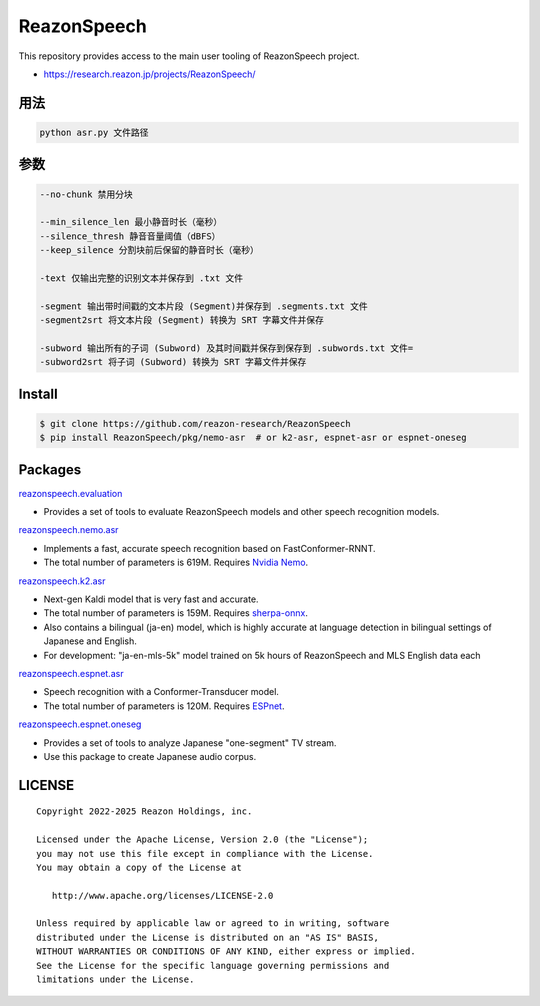 ============
ReazonSpeech
============

This repository provides access to the main user tooling of ReazonSpeech project.

* https://research.reazon.jp/projects/ReazonSpeech/

用法
====
.. code:: console

   python asr.py 文件路径

参数
====
.. code:: console

   --no-chunk 禁用分块

   --min_silence_len 最小静音时长（毫秒）
   --silence_thresh 静音音量阈值（dBFS）
   --keep_silence 分割块前后保留的静音时长（毫秒）

   -text 仅输出完整的识别文本并保存到 .txt 文件

   -segment 输出带时间戳的文本片段 (Segment)并保存到 .segments.txt 文件
   -segment2srt 将文本片段 (Segment) 转换为 SRT 字幕文件并保存

   -subword 输出所有的子词 (Subword) 及其时间戳并保存到保存到 .subwords.txt 文件=
   -subword2srt 将子词 (Subword) 转换为 SRT 字幕文件并保存

Install
=======

.. code:: console

   $ git clone https://github.com/reazon-research/ReazonSpeech
   $ pip install ReazonSpeech/pkg/nemo-asr  # or k2-asr, espnet-asr or espnet-oneseg

Packages
========

`reazonspeech.evaluation <pkg/evaluation>`_

* Provides a set of tools to evaluate ReazonSpeech models and other speech recognition models.


`reazonspeech.nemo.asr <pkg/nemo-asr>`_

* Implements a fast, accurate speech recognition based on FastConformer-RNNT.
* The total number of parameters is 619M. Requires `Nvidia Nemo <https://github.com/NVIDIA/NeMo>`_.

`reazonspeech.k2.asr <pkg/k2-asr>`_

* Next-gen Kaldi model that is very fast and accurate.
* The total number of parameters is 159M. Requires `sherpa-onnx <https://github.com/k2-fsa/sherpa-onnx>`_.
* Also contains a bilingual (ja-en) model, which is highly accurate at language detection in bilingual settings of Japanese and English.
* For development: "ja-en-mls-5k" model trained on 5k hours of ReazonSpeech and MLS English data each

`reazonspeech.espnet.asr <pkg/espnet-asr>`_

* Speech recognition with a Conformer-Transducer model.
* The total number of parameters is 120M. Requires `ESPnet <https://github.com/espnet/espnet>`_.

`reazonspeech.espnet.oneseg <pkg/espnet-oneseg>`_

* Provides a set of tools to analyze Japanese "one-segment" TV stream.
* Use this package to create Japanese audio corpus.

LICENSE
=======

::

    Copyright 2022-2025 Reazon Holdings, inc.

    Licensed under the Apache License, Version 2.0 (the "License");
    you may not use this file except in compliance with the License.
    You may obtain a copy of the License at

       http://www.apache.org/licenses/LICENSE-2.0

    Unless required by applicable law or agreed to in writing, software
    distributed under the License is distributed on an "AS IS" BASIS,
    WITHOUT WARRANTIES OR CONDITIONS OF ANY KIND, either express or implied.
    See the License for the specific language governing permissions and
    limitations under the License.

